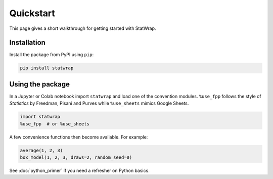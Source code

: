 Quickstart
==========

This page gives a short walkthrough for getting started with StatWrap.

Installation
------------

Install the package from PyPI using ``pip``:

.. code-block:: bash

   pip install statwrap

Using the package
-----------------

In a Jupyter or Colab notebook import ``statwrap`` and load one of the
convention modules. ``%use_fpp`` follows the style of *Statistics* by
Freedman, Pisani and Purves while ``%use_sheets`` mimics Google Sheets.

.. code-block:: python

   import statwrap
   %use_fpp  # or %use_sheets

A few convenience functions then become available. For example:

.. code-block:: python

   average(1, 2, 3)
   box_model(1, 2, 3, draws=2, random_seed=0)

See :doc:`python_primer` if you need a refresher on Python basics.
